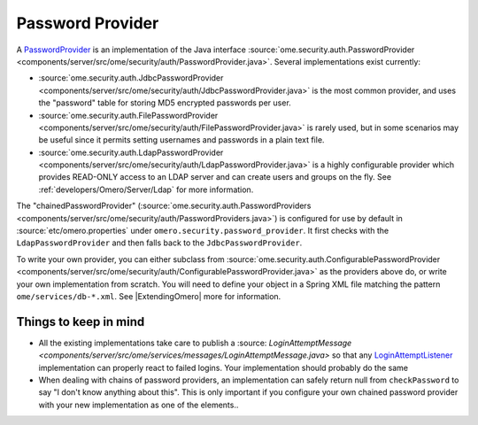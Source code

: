 Password Provider
=================

A `PasswordProvider </ome/wiki/PasswordProvider>`_ is an implementation
of the Java interface
:source:`ome.security.auth.PasswordProvider <components/server/src/ome/security/auth/PasswordProvider.java>`.
Several implementations exist currently:

-  :source:`ome.security.auth.JdbcPasswordProvider <components/server/src/ome/security/auth/JdbcPasswordProvider.java>`
   is the most common provider, and uses the "password" table for
   storing MD5 encrypted passwords per user.
-  :source:`ome.security.auth.FilePasswordProvider <components/server/src/ome/security/auth/FilePasswordProvider.java>`
   is rarely used, but in some scenarios may be useful since it permits
   setting usernames and passwords in a plain text file.
-  :source:`ome.security.auth.LdapPasswordProvider <components/server/src/ome/security/auth/LdapPasswordProvider.java>`
   is a highly configurable provider which provides READ-ONLY access to
   an LDAP server and can create users and groups on the fly. See
   :ref:`developers/Omero/Server/Ldap` for more information.

The "chainedPasswordProvider"
(:source:`ome.security.auth.PasswordProviders <components/server/src/ome/security/auth/PasswordProviders.java>`)
is configured for use by default in :source:`etc/omero.properties`
under ``omero.security.password_provider``. It first checks with the
``LdapPasswordProvider`` and then falls back to the
``JdbcPasswordProvider``.

To write your own provider, you can either subclass from
:source:`ome.security.auth.ConfigurablePasswordProvider <components/server/src/ome/security/auth/ConfigurablePasswordProvider.java>`
as the providers above do, or write your own implementation from
scratch. You will need to define your object in a Spring XML file
matching the pattern ``ome/services/db-*.xml``. See
|ExtendingOmero| more for information.

Things to keep in mind
----------------------

-  All the existing implementations take care to publish a
   :source: `LoginAttemptMessage <components/server/src/ome/services/messages/LoginAttemptMessage.java>`
   so that any `LoginAttemptListener </ome/wiki/LoginAttemptListener>`_
   implementation can properly react to failed logins. Your
   implementation should probably do the same

-  When dealing with chains of password providers, an implementation can
   safely return null from ``checkPassword`` to say "I don't know
   anything about this". This is only important if you configure your
   own chained password provider with your new implementation as one of
   the elements..
